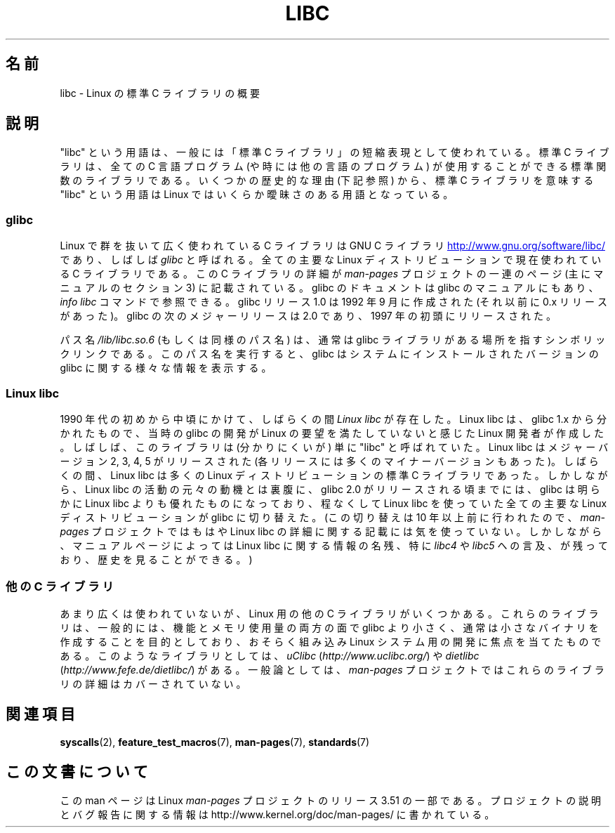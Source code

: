 .\" Copyright (c) 2009 Linux Foundation, written by Michael Kerrisk
.\"     <mtk.manpages@gmail.com>
.\"
.\" %%%LICENSE_START(VERBATIM)
.\" Permission is granted to make and distribute verbatim copies of this
.\" manual provided the copyright notice and this permission notice are
.\" preserved on all copies.
.\"
.\" Permission is granted to copy and distribute modified versions of this
.\" manual under the conditions for verbatim copying, provided that the
.\" entire resulting derived work is distributed under the terms of a
.\" permission notice identical to this one.
.\"
.\" Since the Linux kernel and libraries are constantly changing, this
.\" manual page may be incorrect or out-of-date.  The author(s) assume no
.\" responsibility for errors or omissions, or for damages resulting from
.\" the use of the information contained herein.  The author(s) may not
.\" have taken the same level of care in the production of this manual,
.\" which is licensed free of charge, as they might when working
.\" professionally.
.\"
.\" Formatted or processed versions of this manual, if unaccompanied by
.\" the source, must acknowledge the copyright and authors of this work.
.\" %%%LICENSE_END
.\"
.\"*******************************************************************
.\"
.\" This file was generated with po4a. Translate the source file.
.\"
.\"*******************************************************************
.TH LIBC 7 2012\-08\-05 Linux "Linux Programmer's Manual"
.SH 名前
libc \- Linux の標準 C ライブラリの概要
.SH 説明
"libc" という用語は、一般には「標準 C ライブラリ」の短縮表現として
使われている。標準 C ライブラリは、全ての C 言語プログラム (や時には他
の言語のプログラム) が使用することができる標準関数のライブラリである。
いくつかの歴史的な理由 (下記参照) から、標準 C ライブラリを意味する
"libc" という用語は Linux ではいくらか曖昧さのある用語となっている。
.SS glibc
Linux で群を抜いて広く使われている C ライブラリは GNU C ライブラリ
.UR http://www.gnu.org\:/software\:/libc/
.UE
であり、しばしば \fIglibc\fP と
呼ばれる。全ての主要な Linux ディストリビューションで現在使われている
C ライブラリである。
この C ライブラリの詳細が \fIman\-pages\fP プロジェクトの一連のページ
(主にマニュアルのセクション 3) に記載されている。
glibc のドキュメントは glibc のマニュアルにもあり、
\fIinfo libc\fP コマンドで参照できる。
glibc リリース 1.0 は 1992 年 9 月に作成された (それ以前に 0.x リリース
があった)。glibc の次のメジャーリリースは 2.0 であり、1997 年の初頭にリリースされた。

パス名 \fI/lib/libc.so.6\fP (もしくは同様のパス名) は、通常は
glibc ライブラリがある場所を指すシンボリックリンクである。
このパス名を実行すると、glibc はシステムにインストールされた
バージョンの glibc に関する様々な情報を表示する。
.SS "Linux libc"
1990 年代の初めから中頃にかけて、しばらくの間 \fILinux libc\fP が存在した。
Linux libc は、glibc 1.x から分かれたもので、当時の glibc の開発が
Linux の要望を満たしていないと感じたLinux 開発者が作成した。しばしば、
このライブラリは (分かりにくいが) 単に "libc" と呼ばれていた。Linux
libc はメジャーバージョン 2, 3, 4, 5 がリリースされた(各リリースには多
くのマイナーバージョンもあった)。しばらくの間、 Linux libc は多くの
Linux ディストリビューションの標準 C ライブラリであった。しかしながら、
Linux libc の活動の元々の動機とは裏腹に、glibc 2.0 がリリースされる頃ま
でには、glibc は明らかに Linux libc よりも優れたものになっており、 程な
くして Linux libc を使っていた全ての主要な Linux ディストリビューション
が glibc に切り替えた。 (この切り替えは 10 年以上前に行われたので、
\fIman\-pages\fP プロジェクトではもはや Linux libc の詳細に関する記載には
気を使っていない。しかしながら、マニュアルページによっては Linux libc
に関する情報の名残、特に \fIlibc4\fP や \fIlibc5\fP への言及、が残っており、
歴史を見ることができる。)
.SS "他の C ライブラリ"
あまり広くは使われていないが、Linux 用の他の C ライブラリがいくつかある。
これらのライブラリは、一般的には、機能とメモリ使用量の両方の面で glibc
より小さく、通常は小さなバイナリを作成することを目的としており、
おそらく組み込み Linux システム用の開発に焦点を当てたものである。
このようなライブラリとしては、\fIuClibc\fP (\fIhttp://www.uclibc.org/\fP) や
\fIdietlibc\fP (\fIhttp://www.fefe.de/dietlibc/\fP) がある。
一般論としては、\fIman\-pages\fP プロジェクトでは
これらのライブラリの詳細はカバーされていない。
.SH 関連項目
\fBsyscalls\fP(2), \fBfeature_test_macros\fP(7), \fBman\-pages\fP(7), \fBstandards\fP(7)
.SH この文書について
この man ページは Linux \fIman\-pages\fP プロジェクトのリリース 3.51 の一部
である。プロジェクトの説明とバグ報告に関する情報は
http://www.kernel.org/doc/man\-pages/ に書かれている。

